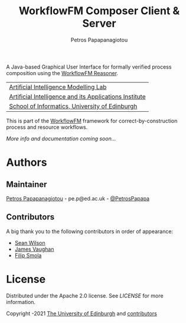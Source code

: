 #+TITLE: WorkflowFM Composer Client & Server
#+AUTHOR: Petros Papapanagiotou

[[../../releases/latest][https://img.shields.io/badge/version-0.7-brightgreen.svg]]
[[https://opensource.org/licenses/Apache-2.0][https://img.shields.io/badge/license-Apache%202.0-yellowgreen.svg]]

A Java-based Graphical User Interface for formally verified process composition using the [[https://github.com/workflowfm/workflowfm-reasoner][WorkflowFM Reasoner]].

| [[https://aiml.inf.ed.ac.uk/][Artificial Intelligence Modelling Lab]] |
| [[https://web.inf.ed.ac.uk/aiai][Artificial Intelligence and its Applications Institute]] |
| [[https://www.ed.ac.uk/informatics/][School of Informatics, University of Edinburgh]] |

This is part of the [[https://github.com/workflowfm/][WorkflowFM]] framework for correct-by-construction process and resource workflows.

/More info and documentation coming soon.../


* Authors
:PROPERTIES:
:CUSTOM_ID: authors
:END:

** Maintainer

   [[https://github.com/PetrosPapapa][Petros Papapanagiotou]] - pe.p@ed.ac.uk - [[https://twitter.com/petrospapapa][@PetrosPapapa]]

** Contributors

   A big thank you to the following contributors in order of appearance:

   - [[https://www.seanw.org][Sean Wilson]]
   - [[https://github.com/JeVaughan][James Vaughan]]
   - [[https://github.com/pilif0][Filip Smola]]


* License

Distributed under the Apache 2.0 license. See [[LICENSE]] for more information.

Copyright \copy 2012-2021 [[https://www.ed.ac.uk/][The University of Edinburgh]] and [[#authors][contributors]]
